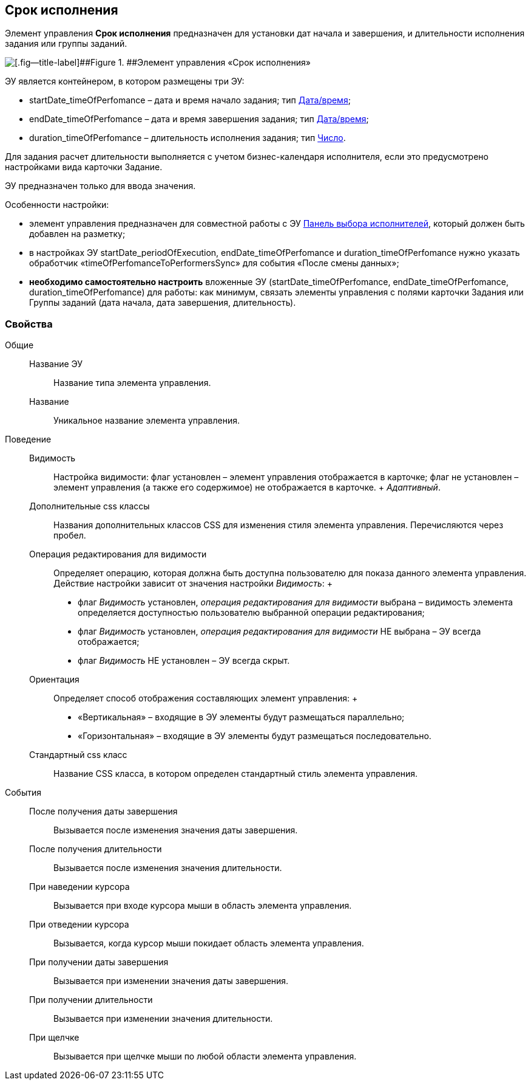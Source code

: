 
== Срок исполнения

Элемент управления [.ph .uicontrol]*Срок исполнения* предназначен для установки дат начала и завершения, и длительности исполнения задания или группы заданий.

image::timeOfPerfomance.png[[.fig--title-label]##Figure 1. ##Элемент управления «Срок исполнения»]

ЭУ является контейнером, в котором размещены три ЭУ:

* startDate_timeOfPerfomance – дата и время начало задания; тип xref:Control_datetimepicker.adoc[Дата/время];
* endDate_timeOfPerfomance – дата и время завершения задания; тип xref:Control_datetimepicker.adoc[Дата/время];
* duration_timeOfPerfomance – длительность исполнения задания; тип xref:Control_number.adoc[Число].

Для задания расчет длительности выполняется с учетом бизнес-календаря исполнителя, если это предусмотрено настройками вида карточки Задание.

ЭУ предназначен только для ввода значения.

Особенности настройки:

* элемент управления предназначен для совместной работы с ЭУ xref:Control_groupTaskCardPerformersPanel.adoc[Панель выбора исполнителей], который должен быть добавлен на разметку;
* в настройках ЭУ startDate_periodOfExecution, endDate_timeOfPerfomance и duration_timeOfPerfomance нужно указать обработчик «timeOfPerfomanceToPerformersSync» для события «После смены данных»;
* *необходимо самостоятельно настроить* вложенные ЭУ (startDate_timeOfPerfomance, endDate_timeOfPerfomance, duration_timeOfPerfomance) для работы: как минимум, связать элементы управления с полями карточки Задания или Группы заданий (дата начала, дата завершения, длительность).

=== Свойства

Общие::
  Название ЭУ;;
    Название типа элемента управления.
  Название;;
    Уникальное название элемента управления.
Поведение::
  Видимость;;
    Настройка видимости: флаг установлен – элемент управления отображается в карточке; флаг не установлен – элемент управления (а также его содержимое) не отображается в карточке.
    +
    [.dfn .term]_Адаптивный_.
  Дополнительные css классы;;
    Названия дополнительных классов CSS для изменения стиля элемента управления. Перечисляются через пробел.
  Операция редактирования для видимости;;
    Определяет операцию, которая должна быть доступна пользователю для показа данного элемента управления. Действие настройки зависит от значения настройки [.dfn .term]_Видимость_:
    +
    * флаг [.dfn .term]_Видимость_ установлен, [.dfn .term]_операция редактирования для видимости_ выбрана – видимость элемента определяется доступностью пользователю выбранной операции редактирования;
    * флаг [.dfn .term]_Видимость_ установлен, [.dfn .term]_операция редактирования для видимости_ НЕ выбрана – ЭУ всегда отображается;
    * флаг [.dfn .term]_Видимость_ НЕ установлен – ЭУ всегда скрыт.
  Ориентация;;
    Определяет способ отображения составляющих элемент управления:
    +
    * «Вертикальная» – входящие в ЭУ элементы будут размещаться параллельно;
    * «Горизонтальная» – входящие в ЭУ элементы будут размещаться последовательно.
  Стандартный css класс;;
    Название CSS класса, в котором определен стандартный стиль элемента управления.
События::
  После получения даты завершения;;
    Вызывается после изменения значения даты завершения.
  После получения длительности;;
    Вызывается после изменения значения длительности.
  При наведении курсора;;
    Вызывается при входе курсора мыши в область элемента управления.
  При отведении курсора;;
    Вызывается, когда курсор мыши покидает область элемента управления.
  При получении даты завершения;;
    Вызывается при изменении значения даты завершения.
  При получении длительности;;
    Вызывается при изменении значения длительности.
  При щелчке;;
    Вызывается при щелчке мыши по любой области элемента управления.

